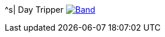 ^s| [big]#Day Tripper#
image:button-lyrics.png[Band,link=https://www.azlyrics.com/lyrics/beatles/daytripper.html] 
